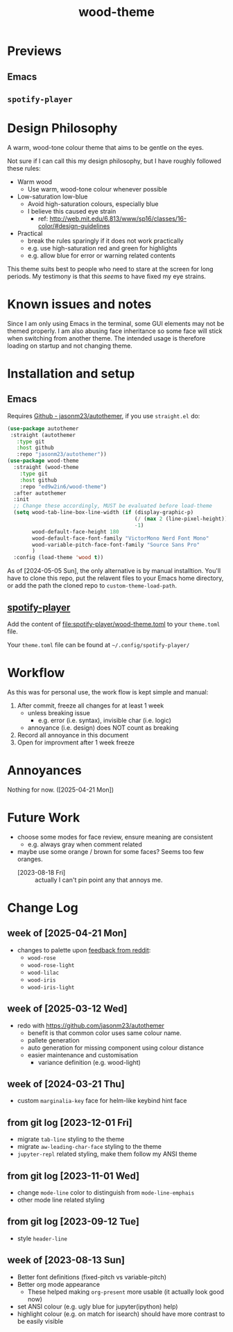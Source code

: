#+TITLE:wood-theme
[[file:lisp/wood-theme.el.svg]]
* Previews
** Emacs
   [[file:lisp/wood-theme.el.png]]
** =spotify-player=
   [[file:spotify-player/wood-theme.png]]
* Design Philosophy
  A warm, wood-tone colour theme that aims to be gentle on the eyes.

  Not sure if I can call this my design philosophy, but I have roughly followed these rules:
  + Warm wood
    - Use warm, wood-tone colour whenever possible
  + Low-saturation low-blue
    - Avoid high-saturation colours, especially blue
    - I believe this caused eye strain
      * ref: http://web.mit.edu/6.813/www/sp16/classes/16-color/#design-guidelines
  + Practical
    - break the rules sparingly if it does not work practically
    - e.g. use high-saturation red and green for highlights
    - e.g. allow blue for error or warning related contents

  This theme suits best to people who need to stare at the screen for long periods.
  My testimony is that this /seems/ to have fixed my eye strains.
* Known issues and notes
  Since I am only using Emacs in the terminal, some GUI elements may not be themed properly.
  I am also abusing face inheritance so some face will stick when switching from another theme.
  The intended usage is therefore loading on startup and not changing theme.
* Installation and setup
** Emacs
   Requires [[https://github.com/jasonm23/autothemer][Github - jasonm23/autothemer]], if you use =straight.el= do:
   #+begin_src emacs-lisp :results output scalar :eval no
(use-package autothemer
 :straight (autothemer
   :type git
   :host github
   :repo "jasonm23/autothemer"))
(use-package wood-theme
  :straight (wood-theme
    :type git
    :host github
    :repo "ed9w2in6/wood-theme")
  :after autothemer
  :init
  ;; Change these accordingly, MUST be evaluated before load-theme
  (setq wood-tab-line-box-line-width (if (display-graphic-p)
                                         (/ (max 2 (line-pixel-height)) 2)
                                         -1)
        wood-default-face-height 180
        wood-default-face-font-family "VictorMono Nerd Font Mono"
        wood-variable-pitch-face-font-family "Source Sans Pro"
        )
  :config (load-theme 'wood t))
   #+end_src

   As of [2024-05-05 Sun], the only alternative is by manual installtion.
   You'll have to clone this repo, put the relavent files to your Emacs
   home directory, or add the path the cloned repo to =custom-theme-load-path=.
** [[https://github.com/aome510/spotify-player][spotify-player]]
   Add the content of [[file:spotify-player/wood-theme.toml]]
   to your =theme.toml= file.

   Your =theme.toml= file can be found at =~/.config/spotify-player/=
* Workflow
  As this was for personal use, the work flow is kept simple and manual:

  1. After commit, freeze all changes for at least 1 week
     - unless breaking issue
       * e.g. error (i.e. syntax), invisible char (i.e. logic)
     - annoyance (i.e. design) does NOT count as breaking
  2. Record all annoyance in this document
  3. Open for improvment after 1 week freeze
* Annoyances
  Nothing for now. ([2025-04-21 Mon])
* Future Work
  + choose some modes for face review, ensure meaning are consistent
    - e.g. always gray when comment related
  + maybe use some orange / brown for some faces?  Seems too few oranges.
    - [2023-08-18 Fri] :: actually I can't pin point any that annoys me.
* Change Log
** week of [2025-04-21 Mon]
   + changes to palette upon [[https://www.reddit.com/r/emacs/comments/1k3k0du/new_theme_to_reduce_eye_strain_woodtheme/][feedback from reddit]]:
     - =wood-rose=
     - =wood-rose-light=
     - =wood-lilac=
     - =wood-iris=
     - =wood-iris-light=
** week of [2025-03-12 Wed]
   + redo with https://github.com/jasonm23/autothemer
     - benefit is that common color uses same colour name.
     - pallete generation
     - auto generation for missing component using colour distance
     - easier maintenance and customisation
       * variance definition (e.g. wood-light)
** week of [2024-03-21 Thu]
   + custom =marginalia-key= face for helm-like keybind hint face
** from git log [2023-12-01 Fri]
   + migrate =tab-line= styling to the theme
   + migrate =aw-leading-char-face= styling to the theme
   + =jupyter-repl= related styling, make them follow my ANSI theme
** from git log [2023-11-01 Wed]
   + change =mode-line= color to distinguish from =mode-line-emphais=
   + other mode line related styling
** from git log [2023-09-12 Tue]
   + style =header-line=
** week of [2023-08-13 Sun]
   + Better font definitions (fixed-pitch vs variable-pitch)
   + Better org mode appearance
     - These helped making =org-present= more usable (it actually look good now)
   + set ANSI colour (e.g. ugly blue for jupyter(ipython) help)
   + highlight colour (e.g. on match for isearch) should have more contrast to be easily visible
